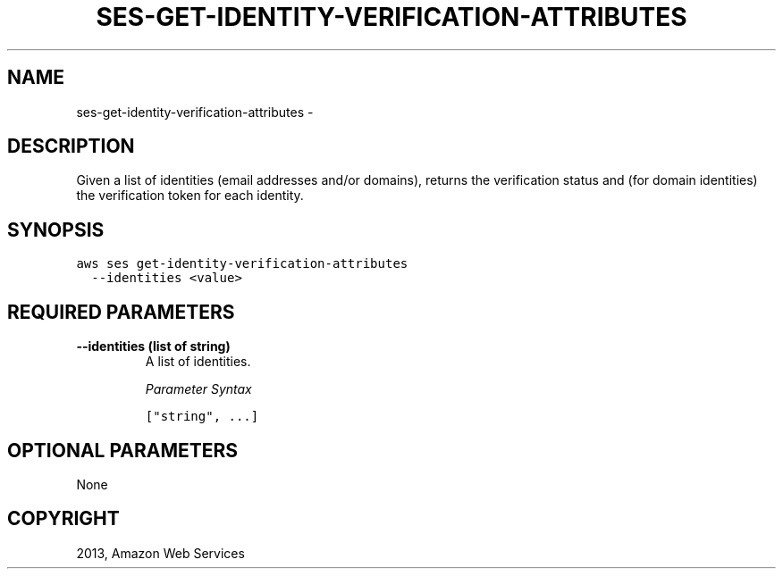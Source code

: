 .TH "SES-GET-IDENTITY-VERIFICATION-ATTRIBUTES" "1" "March 11, 2013" "0.8" "aws-cli"
.SH NAME
ses-get-identity-verification-attributes \- 
.
.nr rst2man-indent-level 0
.
.de1 rstReportMargin
\\$1 \\n[an-margin]
level \\n[rst2man-indent-level]
level margin: \\n[rst2man-indent\\n[rst2man-indent-level]]
-
\\n[rst2man-indent0]
\\n[rst2man-indent1]
\\n[rst2man-indent2]
..
.de1 INDENT
.\" .rstReportMargin pre:
. RS \\$1
. nr rst2man-indent\\n[rst2man-indent-level] \\n[an-margin]
. nr rst2man-indent-level +1
.\" .rstReportMargin post:
..
.de UNINDENT
. RE
.\" indent \\n[an-margin]
.\" old: \\n[rst2man-indent\\n[rst2man-indent-level]]
.nr rst2man-indent-level -1
.\" new: \\n[rst2man-indent\\n[rst2man-indent-level]]
.in \\n[rst2man-indent\\n[rst2man-indent-level]]u
..
.\" Man page generated from reStructuredText.
.
.SH DESCRIPTION
.sp
Given a list of identities (email addresses and/or domains), returns the
verification status and (for domain identities) the verification token for each
identity.
.SH SYNOPSIS
.sp
.nf
.ft C
aws ses get\-identity\-verification\-attributes
  \-\-identities <value>
.ft P
.fi
.SH REQUIRED PARAMETERS
.INDENT 0.0
.TP
.B \fB\-\-identities\fP  (list of string)
A list of identities.
.sp
\fIParameter Syntax\fP
.sp
.nf
.ft C
["string", ...]
.ft P
.fi
.UNINDENT
.SH OPTIONAL PARAMETERS
.sp
None
.SH COPYRIGHT
2013, Amazon Web Services
.\" Generated by docutils manpage writer.
.
